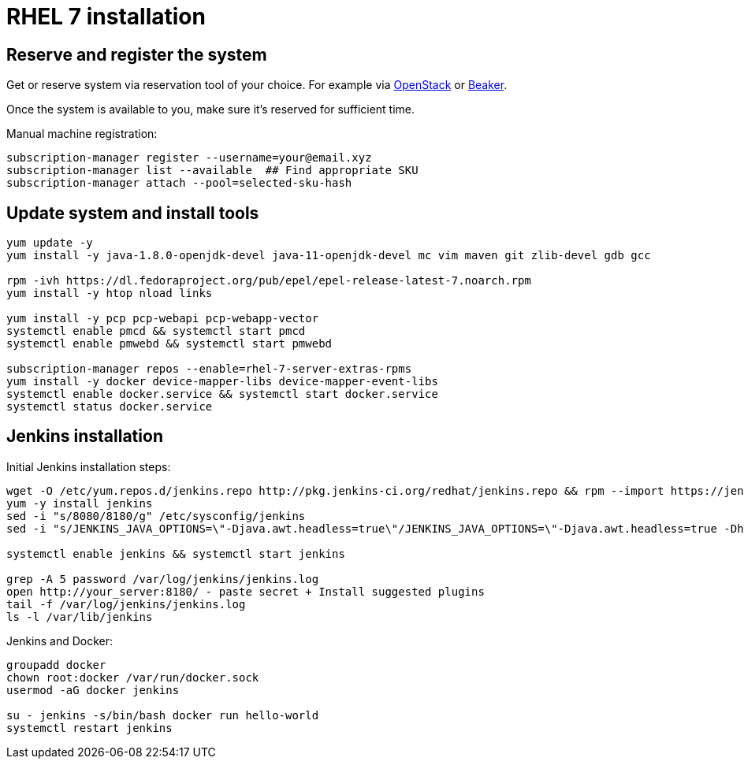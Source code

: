 = RHEL 7 installation

== Reserve and register the system
Get or reserve system via reservation tool of your choice.
For example via https://www.openstack.org/[OpenStack] or https://beaker-project.org/[Beaker].

Once the system is available to you, make sure it's reserved for sufficient time.

Manual machine registration:
[source,shell]
----
subscription-manager register --username=your@email.xyz
subscription-manager list --available  ## Find appropriate SKU
subscription-manager attach --pool=selected-sku-hash
----

== Update system and install tools

[source,shell]
----
yum update -y
yum install -y java-1.8.0-openjdk-devel java-11-openjdk-devel mc vim maven git zlib-devel gdb gcc

rpm -ivh https://dl.fedoraproject.org/pub/epel/epel-release-latest-7.noarch.rpm
yum install -y htop nload links

yum install -y pcp pcp-webapi pcp-webapp-vector
systemctl enable pmcd && systemctl start pmcd
systemctl enable pmwebd && systemctl start pmwebd

subscription-manager repos --enable=rhel-7-server-extras-rpms
yum install -y docker device-mapper-libs device-mapper-event-libs
systemctl enable docker.service && systemctl start docker.service
systemctl status docker.service
----

== Jenkins installation
Initial Jenkins installation steps:
[source,shell]
----
wget -O /etc/yum.repos.d/jenkins.repo http://pkg.jenkins-ci.org/redhat/jenkins.repo && rpm --import https://jenkins-ci.org/redhat/jenkins-ci.org.key
yum -y install jenkins
sed -i "s/8080/8180/g" /etc/sysconfig/jenkins
sed -i "s/JENKINS_JAVA_OPTIONS=\"-Djava.awt.headless=true\"/JENKINS_JAVA_OPTIONS=\"-Djava.awt.headless=true -Dhudson.model.DirectoryBrowserSupport.CSP=\"/g" /etc/sysconfig/jenkins

systemctl enable jenkins && systemctl start jenkins

grep -A 5 password /var/log/jenkins/jenkins.log
open http://your_server:8180/ - paste secret + Install suggested plugins
tail -f /var/log/jenkins/jenkins.log
ls -l /var/lib/jenkins
----

Jenkins and Docker:
[source,shell]
----
groupadd docker
chown root:docker /var/run/docker.sock
usermod -aG docker jenkins

su - jenkins -s/bin/bash docker run hello-world
systemctl restart jenkins
----